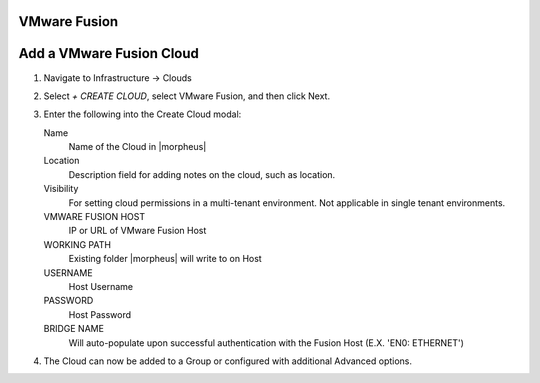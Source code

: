 VMware Fusion
-------------

Add a VMware Fusion Cloud
-------------------------

#. Navigate to Infrastructure -> Clouds
#. Select `+ CREATE CLOUD`, select VMware Fusion, and then click Next.
#. Enter the following into the Create Cloud modal:

   Name
      Name of the Cloud in |morpheus|
   Location
      Description field for adding notes on the cloud, such as location.
   Visibility
      For setting cloud permissions in a multi-tenant environment. Not applicable in single tenant environments.
   VMWARE FUSION HOST
      IP or URL of VMware Fusion Host
   WORKING PATH
      Existing folder |morpheus| will write to on Host
   USERNAME
      Host Username
   PASSWORD
      Host Password
   BRIDGE NAME
      Will auto-populate upon successful authentication with the Fusion Host (E.X. 'EN0: ETHERNET')

#. The Cloud can now be added to a Group or configured with additional Advanced options.

.. .. include:: /integration_guides/advanced_options.rst
